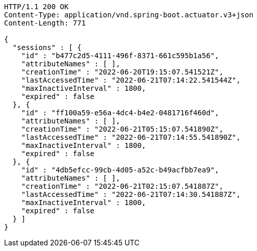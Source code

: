 [source,http,options="nowrap"]
----
HTTP/1.1 200 OK
Content-Type: application/vnd.spring-boot.actuator.v3+json
Content-Length: 771

{
  "sessions" : [ {
    "id" : "b477c2d5-4111-496f-8371-661c595b1a56",
    "attributeNames" : [ ],
    "creationTime" : "2022-06-20T19:15:07.541521Z",
    "lastAccessedTime" : "2022-06-21T07:14:22.541544Z",
    "maxInactiveInterval" : 1800,
    "expired" : false
  }, {
    "id" : "ff100a59-e56a-4dc4-b4e2-0481716f460d",
    "attributeNames" : [ ],
    "creationTime" : "2022-06-21T05:15:07.541890Z",
    "lastAccessedTime" : "2022-06-21T07:14:55.541890Z",
    "maxInactiveInterval" : 1800,
    "expired" : false
  }, {
    "id" : "4db5efcc-99cb-4d05-a52c-b49acfbb7ea9",
    "attributeNames" : [ ],
    "creationTime" : "2022-06-21T02:15:07.541887Z",
    "lastAccessedTime" : "2022-06-21T07:14:30.541887Z",
    "maxInactiveInterval" : 1800,
    "expired" : false
  } ]
}
----